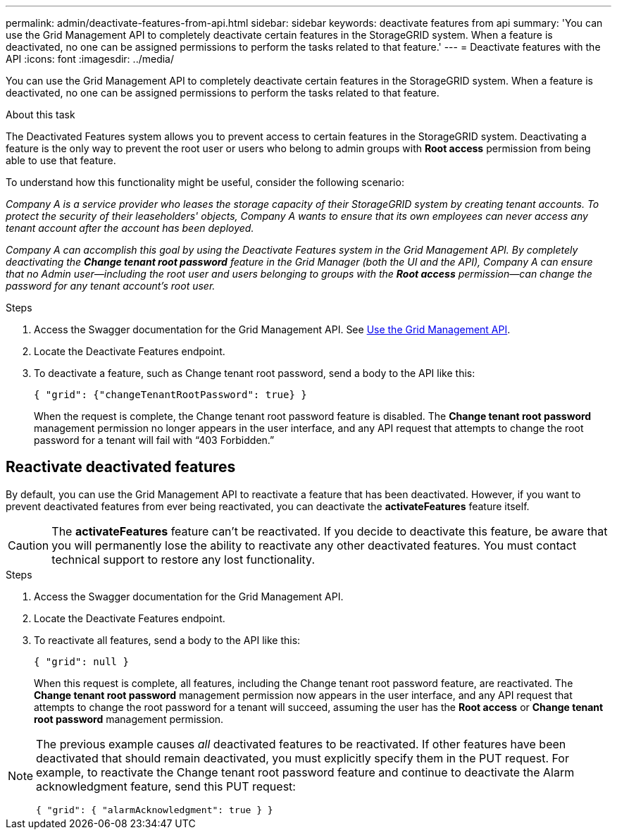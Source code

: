 ---
permalink: admin/deactivate-features-from-api.html
sidebar: sidebar
keywords: deactivate features from api
summary: 'You can use the Grid Management API to completely deactivate certain features in the StorageGRID system. When a feature is deactivated, no one can be assigned permissions to perform the tasks related to that feature.'
---
= Deactivate features with the API
:icons: font
:imagesdir: ../media/

[.lead]
You can use the Grid Management API to completely deactivate certain features in the StorageGRID system. When a feature is deactivated, no one can be assigned permissions to perform the tasks related to that feature.

.About this task
The Deactivated Features system allows you to prevent access to certain features in the StorageGRID system. Deactivating a feature is the only way to prevent the root user or users who belong to admin groups with *Root access* permission from being able to use that feature.

To understand how this functionality might be useful, consider the following scenario:

_Company A is a service provider who leases the storage capacity of their StorageGRID system by creating tenant accounts. To protect the security of their leaseholders' objects, Company A wants to ensure that its own employees can never access any tenant account after the account has been deployed._

_Company A can accomplish this goal by using the Deactivate Features system in the Grid Management API. By completely deactivating the *Change tenant root password* feature in the Grid Manager (both the UI and the API), Company A can ensure that no Admin user--including the root user and users belonging to groups with the *Root access* permission--can change the password for any tenant account's root user._


.Steps

. Access the Swagger documentation for the Grid Management API. See link:using-grid-management-api.html[Use the Grid Management API].
. Locate the Deactivate Features endpoint.
. To deactivate a feature, such as Change tenant root password, send a body to the API like this:
+
`{ "grid": {"changeTenantRootPassword": true} }`
+
When the request is complete, the Change tenant root password feature is disabled. The *Change tenant root password* management permission no longer appears in the user interface, and any API request that attempts to change the root password for a tenant will fail with "`403 Forbidden.`"

== Reactivate deactivated features

By default, you can use the Grid Management API to reactivate a feature that has been deactivated. However, if you want to prevent deactivated features from ever being reactivated, you can deactivate the *activateFeatures* feature itself.

CAUTION: The *activateFeatures* feature can't be reactivated. If you decide to deactivate this feature, be aware that you will permanently lose the ability to reactivate any other deactivated features. You must contact technical support to restore any lost functionality.

.Steps

. Access the Swagger documentation for the Grid Management API.
. Locate the Deactivate Features endpoint.
. To reactivate all features, send a body to the API like this:
+
`{ "grid": null }`
+
When this request is complete, all features, including the Change tenant root password feature, are reactivated. The *Change tenant root password* management permission now appears in the user interface, and any API request that attempts to change the root password for a tenant will succeed, assuming the user has the *Root access* or *Change tenant root password* management permission.


[NOTE]
====
The previous example causes _all_ deactivated features to be reactivated. If other features have been deactivated that should remain deactivated, you must explicitly specify them in the PUT request. For example, to reactivate the Change tenant root password feature and continue to deactivate the Alarm acknowledgment feature, send this PUT request:

`{ "grid": { "alarmAcknowledgment": true } }`

====


